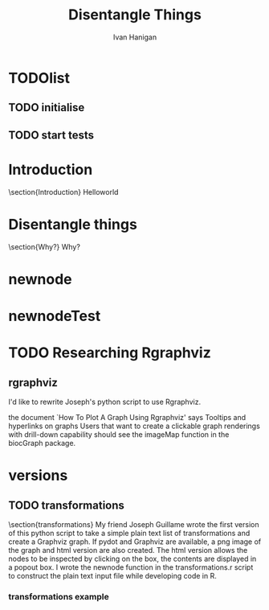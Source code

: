#+TITLE: Disentangle Things
#+AUTHOR: Ivan Hanigan
#+email: ivan.hanigan@anu.edu.au
#+LaTeX_CLASS: article 
#+LaTeX_HEADER: \usepackage{verbatim}
#+LaTeX_HEADER: \usepackage{fancyhdr} %For headers and footers
#+LaTeX_HEADER: \pagestyle{fancy} %For headers and footers
#+LaTeX_HEADER: \usepackage{lastpage} %For getting page x of y
#+LaTeX_HEADER: \usepackage{float} %Allows the figures to be positioned and formatted nicely
#+LaTeX_HEADER: \floatstyle{boxed} %using this
#+LaTeX_HEADER: \restylefloat{figure} %and this command
#+LaTeX_HEADER: \usepackage{url} %Formatting of yrls
#+LaTeX_HEADER: \lhead{DisentangleThings}
#+LaTeX_HEADER: \chead{}
#+LaTeX_HEADER: \rhead{\thepage\ of \pageref{LastPage}}
# LaTeX_HEADER: \lfoot{Left Footer}
# LaTeX_HEADER: \cfoot{Centre Footer}
# LaTeX_HEADER: \rfoot{\thepage\ of \pageref{LastPage}}

# ~/tools/disentangle
* TODOlist
** TODO initialise
#+name:init
#+begin_src R :session *R* :tangle main.r :exports none :eval no
  require(ProjectTemplate)
  # create.project('disentangle2')
  # copy the PT dirs up one level
  load.project()
  # add a function to the lib dir and then
  stub.tests()
  # work on the functions and run
  test.project()
  
#+end_src
** TODO start tests
* Introduction
\section{Introduction}
Helloworld

* Disentangle things
\section{Why?}
Why?
* newnode
#+name:newnode
#+begin_src R :session *R* :tangle lib/newnode.r :exports none :eval no
newnode<-function(name, inputs=NA, outputs=NA, graph = 'nodes', newgraph=F, notes=F, code=NA, ttype=NA, plot = T){
  # USAGE
  # nodes <- newnode(  # adds to a graph called nodes
  # name = 'aquire the raw data'  # the name of the node being added 
  # inputs = REQUIRED c('external sources','collected by researcher') # single or multiple inputs to it
  # outputs = OPTIONAL c('file server','metadata','cleaning') # single or multiple outputs from it
  # append=F # append to existing graph?  if False remove old graph of that name and start new
  # TODO 
  # nodes <- addEdge(from='analyse using stats package',
  # to='new data in database server',graph=nodes,weights=1)
  # INIT
  # source('http://bioconductor.org/biocLite.R')
  # biocLite("Rgraphviz")
  # or may be needed for eg under ubuntu
  # biocLite("Rgraphviz", configure.args=c("--with-graphviz=/usr"))
  require(Rgraphviz)
  # FURTHER INFO
  # see the Rgraphviz examples
  # example(layoutGraph)
  # require(biocGraph) # for imageMap
  # TODO change names in following
  dsc <- name
  i <- inputs
  o <- outputs
  #   if(!exists('nodes')) {
  if(newgraph==T) {    
    nodes <- new("graphNEL", nodes=c(dsc),
               edgemode="directed")
    # nodes <- addEdge(from=i, to=dsc, graph=nodes, 1)    
  } else {
    if(length(grep(dsc,nodes@nodes)) == 0) nodes <- addNode(node=dsc,object=nodes)
  }  
  if(sum(i %in% nodes@nodes) != length(i)) {
    inew <- i[!i %in% nodes@nodes]
    nodes <- addNode(node=inew,object=nodes)   
  }
  nodes <- addEdge(i, dsc, nodes, 1)
  #}
  if(!is.na(o[1])){
  if(sum(o %in% nodes@nodes) != length(o)) {
    onew <- o[!o %in% nodes@nodes]
    nodes <- addNode(node=onew,object=nodes)   
  }
  nodes <- addEdge(from=dsc, to=o, graph=nodes, 1)  
  }
  if(plot == T){
    try(silent=T,dev.off())
    plot(nodes,attrs=list(node=list(label="foo", fillcolor="grey",shape="ellipse", fixedsize=FALSE), edge=list(color="black")))
  }
  return(nodes)
}

#+end_src

* newnodeTest
#+name:newnodeTest
#+begin_src R :session *R* :tangle tests/test.newnode.R :exports none :eval no
# newnodeTest
# TODO remove depencencies (nodesTest shouldn't require newnode)
# TODO include colours and test
# TODO include colours in tests
# TODO incorporate test of newgraph = T or F

nodesTest <- newnode(name = 'node1',
                 inputs = c('input1', 'input2'),
                 outputs = c('output1', 'output2'),
                 newgraph = T, graph = "nodesTest")

## nodesTest <- newnode(name = 'node2',
##                  inputs = 'output2',
##                  outputs = 'final',
##                  graph = "nodesTest")

## identical(nodesTest, nodes)

expect_that(newnode(name = 'node1',
                   inputs = c('input1', 'input2'),
                   outputs = c('output1', 'output2'),
                   newgraph = T
                   ),
            is_identical_to(nodesTest)
            )
  
#+end_src

* TODO Researching Rgraphviz
** rgraphviz
I'd like to rewrite Joseph's python script to use Rgraphviz.

the document `How To Plot A Graph Using Rgraphviz' says Tooltips and hyperlinks on graphs
Users that want to create a clickable graph renderings with drill-down capability
should see the imageMap function in the biocGraph package.
#+name:rgraphviz test
#+begin_src R :session *R* :tangle src/rgraphviz-test.r :exports none :eval no
    # http://www.bioconductor.org/packages/2.9/bioc/html/Rgraphviz.html
      source("http://bioconductor.org/biocLite.R")
  # http://vladinformatics.blogspot.com.au/2012/03/my-experience-with-installing-rgraphviz.html
  # using ubuntu 12.04 make sure libgraphviz-dev is installed. It is needed for some header files (e.g. gvc.h)
  # then
       biocLite("Rgraphviz", configure.args=c("--with-graphviz=/usr"))
    # update all
    require(Rgraphviz)
    example(layoutGraph)
        
  
  set.seed(123)
  V <- letters[1:10]
  M <- 1:4
  g1 <- randomGraph(V, M, 0.2)
  plot(g1)  
  
  
  biocLite("biocGraph")
  require(biocGraph)
  # http://www.bioconductor.org/packages/release/bioc/vignettes/biocGraph/inst/doc/biocGraph.R
  data("integrinMediatedCellAdhesion")
  
  
  ###################################################
  ### code chunk number 51: dummyPlots
  ###################################################
  outdir=tempdir()
  nd = nodes(IMCAGraph)
  plotFiles = paste(seq(along=nd), 'png', sep='.')
  for(i in seq(along=nd)) {
    png(file.path(outdir, plotFiles[i]), width=400, height=600)
    plot(cumsum(rnorm(100)), type='l', col='blue', lwd=2, main=nd[i])
    dev.off()
  }
  
  
  ###################################################
  ### code chunk number 52: indexhtml
  ###################################################
  fhtml = file.path(outdir, "index.html")
  con = file(fhtml, open="wt")
  cat("<HTML><HEAD><TITLE>",
  "Integrin Mediated Cell Adhesion graph with tooltips and hyperlinks, please click on the nodes.",
  "</TITLE></HEAD>",
  "<FRAMESET COLS=\"3*,2*\" BORDER=0>",
  "  <FRAME SRC=\"graph.html\">",
  "  <FRAME NAME=\"nodedata\">",
  "</FRAMESET></HTML>", sep="\n", file=con)
  close(con)
  
  
  ###################################################
  ### code chunk number 53: makegraph (eval = FALSE)
  ###################################################
  ## width = 600
  ## height = 512
  ## imgname = "graph.png"
  ## png(file.path(outdir, imgname), width=width, height=height)
  ## par(mai=rep(0,4))
  ## 
  ## lg = agopen(IMCAGraph, name="foo", 
  ##   attrs = list(graph=list(rankdir="LR", rank=""), node=list(fixedsize=FALSE)), 
  ##   nodeAttrs = makeNodeAttrs(IMCAGraph), 
  ##   subGList = IMCAAttrs$subGList)
  ## plot(lg)    
  ##  
  ## con = file(file.path(outdir, "graph.html"), open="wt")
  ## writeLines("<html><body>\n", con)
  ## imageMap(lg, con=con,
  ##          tags=list(HREF=plotFiles,
  ##            TITLE = nd,
  ##            TARGET = rep("nodedata", length(nd))),
  ##          imgname=imgname, width=width, height=height)
  ## writeLines("</body></html>", con)
  ## close(con)
  ## dev.off()
  
  
  ###################################################
  ### code chunk number 54: browseurl
  ###################################################
  fhtml
  if(interactive())
    browseURL(fhtml)
  
#+end_src

#+name:test
#+begin_src R :session *R* :tangle no :exports none :eval no

newnode(dsc='test', clearpage = F, ttype='transformations', nosectionheading = T,
 o = 'test',append = T,end_doc = F,
 notes='',echoCode = FALSE,
 code=NA)
#+end_src
* versions
** TODO transformations
\section{transformations}
My friend Joseph Guillame wrote the first version of this python script to take a simple plain text list of transformations and create a Graphviz graph.
If pydot and Graphviz are available, a png image of the graph and html version are also created.
The html version allows the nodes to be inspected by clicking on the box, the contents are displayed in a popout box.
I wrote the newnode function in the transformations.r script to construct the plain text input file while developing code in R.
*** transformations example
#+name:transformations eg
#+begin_src R :session *R* :exports reports :eval no
  dir()
  file.copy('src/transformations_test/reports/transformations_test_transformations.png', 'transformationstest.png')
#+end_src

\begin{figure}[H]
\begin{center}
\includegraphics[width=.5\textwidth]{transformationstest.png}
\end{center}
\caption{Some Plot}
\label{test}
\end{figure}

